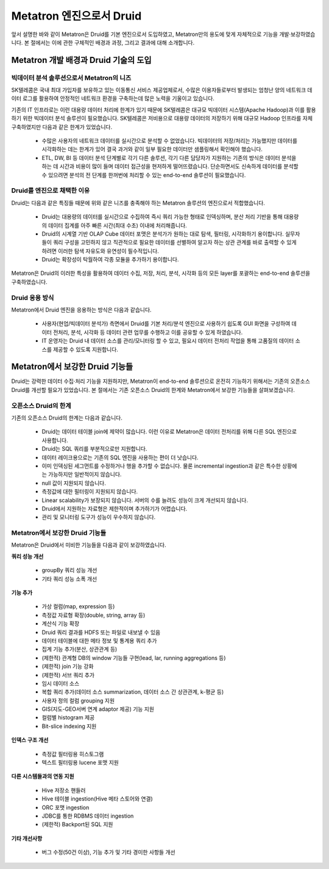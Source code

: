 Metatron 엔진으로서 Druid
------------------------------------------------

앞서 설명한 바와 같이 Metatron은 Druid를 기본 엔진으로서 도입하였고, Metatron만의 용도에 맞게 자체적으로 기능을 개발·보강하였습니다. 본 절에서는 이에 관한 구체적인 배경과 과정, 그리고 결과에 대해 소개합니다.

Metatron 개발 배경과 Druid 기술의 도입
=====================================================

빅데이터 분석 솔루션으로서 Metatron의 니즈
^^^^^^^^^^^^^^^^^^^^^^^^^^^^^^^^^^^^^^^^^^^^^^^^^^^^^^^^^^^^^^

SK텔레콤은 국내 최대 가입자를 보유하고 있는 이동통신 서비스 제공업체로서, 수많은 이용자들로부터 발생되는 엄청난 양의 네트워크 데이터 로그를 활용하여 안정적인 네트워크 환경을 구축하는데 많은 노력을 기울이고 있습니다.

기존의 IT 인프라로는 이런 대용량 데이터 처리에 한계가 있기 때문에 SK텔레콤은 대규모 빅데이터 시스템(Apache Hadoop)과 이를 활용하기 위한 빅데이터 분석 솔루션이 필요했습니다. SK텔레콤은 저비용으로 대용량 데이터의 저장하기 위해 대규모 Hadoop 인프라를 자체 구축하였지만 다음과 같은 한계가 있었습니다.

	* 수많은 사용자의 네트워크 데이터를 실시간으로 분석할 수 없었습니다. 빅데이터의 저장/처리는 가능했지만 데이터를 시각화하는 데는 한계가 있어 결국 과거와 같이 일부 필요한 데이터만 샘플링해서 확인해야 했습니다.
	* ETL, DW, BI 등 데이터 분석 단계별로 각기 다른 솔루션, 각기 다른 담당자가 지원하는 기존의 방식은 데이터 분석을 하는 데 시간과 비용이 많이 들며 데이터 접근성을 현저하게 떨어뜨렸습니다. 단순하면서도 신속하게 데이터를 분석할 수 있으려면 분석의 전 단계를 한꺼번에 처리할 수 있는 end-to-end 솔루션이 필요했습니다.

Druid를 엔진으로 채택한 이유
^^^^^^^^^^^^^^^^^^^^^^^^^^^^^^^^^^^^^^^^^^^^^^^^^^^^^^^^^^^^^^^^

Druid는 다음과 같은 특징들 때문에 위와 같은 니즈를 충족해야 하는 Metatron 솔루션의 엔진으로서 적합했습니다.

	* Druid는 대용량의 데이터를 실시간으로 수집하여 즉시 쿼리 가능한 형태로 인덱싱하며, 분산 처리 기반을 통해 대용량의 데이터 집계를 아주 빠른 시간(최대 수초) 이내에 처리해줍니다.
	* Druid의 시계열 기반 OLAP Cube 데이터 포맷은 분석가가 원하는 대로 탐색, 필터링, 시각화하기 용이합니다. 실무자들이 쿼리 구성을 고민하지 않고 직관적으로 필요한 데이터를 선별하여 알고자 하는 상관 관계를 바로 출력할 수 있게 하려면 이러한 탐색 자유도와 유연성이 필수적입니다.
	* Druid는 확장성이 탁월하여 각종 모듈을 추가하기 용이합니다.

Metatron은 Druid의 이러한 특성을 활용하여 데이터 수집, 저장, 처리, 분석, 시각화 등의 모든 layer를 포괄하는 end-to-end 솔루션을 구축하였습니다.

Druid 응용 방식
^^^^^^^^^^^^^^^^^^^^^^^^^^^^^^^^^^^^^^^^^^^^^^^^^^^^^^^^^^^^^^^^

Metatron에서 Druid 엔진을 응용하는 방식은 다음과 같습니다.

	* 사용자(현업/빅데이터 분석가) 측면에서 Druid를 기본 처리/분석 엔진으로 사용하기 쉽도록 GUI 화면을 구성하여 데이터 전처리, 분석, 시각화 등 데이터 관련 업무를 수행하고 이를 공유할 수 있게 하였습니다.
	* IT 운영자는 Druid 내 데이터 소스를 관리/모니터링 할 수 있고, 필요시 데이터 전처리 작업을 통해 고품질의 데이터 소스를 제공할 수 있도록 지원합니다.


Metatron에서 보강한 Druid 기능들
===================================

Druid는 강력한 데이터 수집·처리 기능을 지원하지만, Metatron이 end-to-end 솔루션으로 온전히 기능하기 위해서는 기존의 오픈소스 Druid를 개선할 필요가 있었습니다. 본 절에서는 기존 오픈소스 Druid의 한계와 Metatron에서 보강한 기능들을 살펴보겠습니다.

오픈소스 Druid의 한계
^^^^^^^^^^^^^^^^^^^^^^^^^^^^^^^^^^^^^^

기존의 오픈소스 Druid의 한계는 다음과 같습니다.

	* Druid는 데이터 테이블 join에 제약이 많습니다. 이런 이유로 Metatron은 데이터 전처리를 위해 다른 SQL 엔진으로 사용합니다.
	* Druid는 SQL 쿼리를 부분적으로만 지원합니다.
	* 데이터 레이크용으로는 기존의 SQL 엔진을 사용하는 편이 더 낫습니다.
	* 이미 인덱싱된 세그먼트를 수정하거나 행을 추가할 수 없습니다. 물론 incremental ingestion과 같은 특수한 상황에는 가능하지만 일반적이지 않습니다.
	* null 값이 지원되지 않습니다.
	* 측정값에 대한 필터링이 지원되지 않습니다.
	* Linear scalability가 보장되지 않습니다. 서버의 수를 늘려도 성능이 크게 개선되지 않습니다.
	* Druid에서 지원하는 자료형은 제한적이며 추가하기가 어렵습니다.
	* 관리 및 모니터링 도구가 성능이 우수하지 않습니다.


Metatron에서 보강한 Druid 기능들
^^^^^^^^^^^^^^^^^^^^^^^^^^^^^^^^^^^^^^^^^

Metatron은 Druid에서 미비한 기능들을 다음과 같이 보강하였습니다.

**쿼리 성능 개선**

	* groupBy 쿼리 성능 개선
	* 기타 쿼리 성능 소폭 개선

**기능 추가**

	* 가상 컬럼(map, expression 등)
	* 측정값 자료형 확장(double, string, array 등)
	* 계산식 기능 확장
	* Druid 쿼리 결과를 HDFS 또는 파일로 내보낼 수 있음
	* 데이터 테이블에 대한 메타 정보 및 통계용 쿼리 추가
	* 집계 기능 추가(분산, 상관관계 등)
	* (제한적) 관계형 DB의 window 기능들 구현(lead, lar, running aggregations 등)
	* (제한적) join 기능 강화
	* (제한적) 서브 쿼리 추가
	* 임시 데이터 소스
	* 복합 쿼리 추가(데이터 소스 summarization, 데이터 소스 간 상관관계, k-평균 등)
	* 사용자 정의 컬럼 grouping 지원
	* GIS(지도-GEO서버 연계 adaptor 제공) 기능 지원
	* 컬럼별 histogram 제공
	* Bit-slice indexing 지원

**인덱스 구조 개선**

	* 측정값 필터링용 히스토그램
	* 텍스트 필터링용 lucene 포맷 지원


**다른 시스템들과의 연동 지원**

	* Hive 저장소 핸들러
	* Hive 테이블 ingestion(Hive 메타 스토어와 연결)
	* ORC 포맷 ingestion
	* JDBC를 통한 RDBMS 데이터 ingestion
	* (제한적) Backport된 SQL 지원

**기타 개선사항**

	* 버그 수정(50건 이상), 기능 추가 및 기타 경미한 사항들 개선
